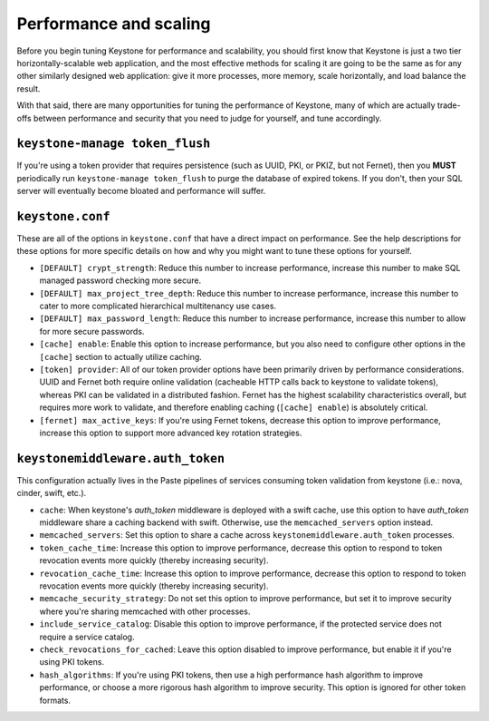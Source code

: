 ..
      Licensed under the Apache License, Version 2.0 (the "License"); you may
      not use this file except in compliance with the License. You may obtain
      a copy of the License at

      http://www.apache.org/licenses/LICENSE-2.0

      Unless required by applicable law or agreed to in writing, software
      distributed under the License is distributed on an "AS IS" BASIS, WITHOUT
      WARRANTIES OR CONDITIONS OF ANY KIND, either express or implied. See the
      License for the specific language governing permissions and limitations
      under the License.

=======================
Performance and scaling
=======================

Before you begin tuning Keystone for performance and scalability, you should
first know that Keystone is just a two tier horizontally-scalable web
application, and the most effective methods for scaling it are going to be the
same as for any other similarly designed web application: give it more
processes, more memory, scale horizontally, and load balance the result.

With that said, there are many opportunities for tuning the performance of
Keystone, many of which are actually trade-offs between performance and
security that you need to judge for yourself, and tune accordingly.

``keystone-manage token_flush``
===============================

If you're using a token provider that requires persistence (such as UUID, PKI,
or PKIZ, but not Fernet), then you **MUST** periodically run ``keystone-manage
token_flush`` to purge the database of expired tokens. If you don't, then your
SQL server will eventually become bloated and performance will suffer.

``keystone.conf``
=================

These are all of the options in ``keystone.conf`` that have a direct impact on
performance. See the help descriptions for these options for more specific
details on how and why you might want to tune these options for yourself.

* ``[DEFAULT] crypt_strength``: Reduce this number to increase performance,
  increase this number to make SQL managed password checking more secure.

* ``[DEFAULT] max_project_tree_depth``: Reduce this number to increase
  performance, increase this number to cater to more complicated hierarchical
  multitenancy use cases.

* ``[DEFAULT] max_password_length``: Reduce this number to increase
  performance, increase this number to allow for more secure passwords.

* ``[cache] enable``: Enable this option to increase performance, but you also
  need to configure other options in the ``[cache]`` section to actually
  utilize caching.

* ``[token] provider``: All of our token provider options have been primarily
  driven by performance considerations. UUID and Fernet both require online
  validation (cacheable HTTP calls back to keystone to validate tokens),
  whereas PKI can be validated in a distributed fashion. Fernet has the highest
  scalability characteristics overall, but requires more work to validate, and
  therefore enabling caching (``[cache] enable``) is absolutely critical.

* ``[fernet] max_active_keys``: If you're using Fernet tokens, decrease this
  option to improve performance, increase this option to support more advanced
  key rotation strategies.

``keystonemiddleware.auth_token``
=================================

This configuration actually lives in the Paste pipelines of services consuming
token validation from keystone (i.e.: nova, cinder, swift, etc.).

* ``cache``: When keystone's `auth_token` middleware is deployed with a
  swift cache, use this option to have `auth_token` middleware share a caching
  backend with swift. Otherwise, use the ``memcached_servers`` option instead.

* ``memcached_servers``: Set this option to share a cache across
  ``keystonemiddleware.auth_token`` processes.

* ``token_cache_time``: Increase this option to improve performance, decrease
  this option to respond to token revocation events more quickly (thereby
  increasing security).

* ``revocation_cache_time``: Increase this option to improve performance,
  decrease this option to respond to token revocation events more quickly
  (thereby increasing security).

* ``memcache_security_strategy``: Do not set this option to improve
  performance, but set it to improve security where you're sharing memcached
  with other processes.

* ``include_service_catalog``: Disable this option to improve performance, if
  the protected service does not require a service catalog.

* ``check_revocations_for_cached``: Leave this option disabled to improve
  performance, but enable it if you're using PKI tokens.

* ``hash_algorithms``: If you're using PKI tokens, then use a high performance
  hash algorithm to improve performance, or choose a more rigorous hash
  algorithm to improve security. This option is ignored for other token
  formats.
